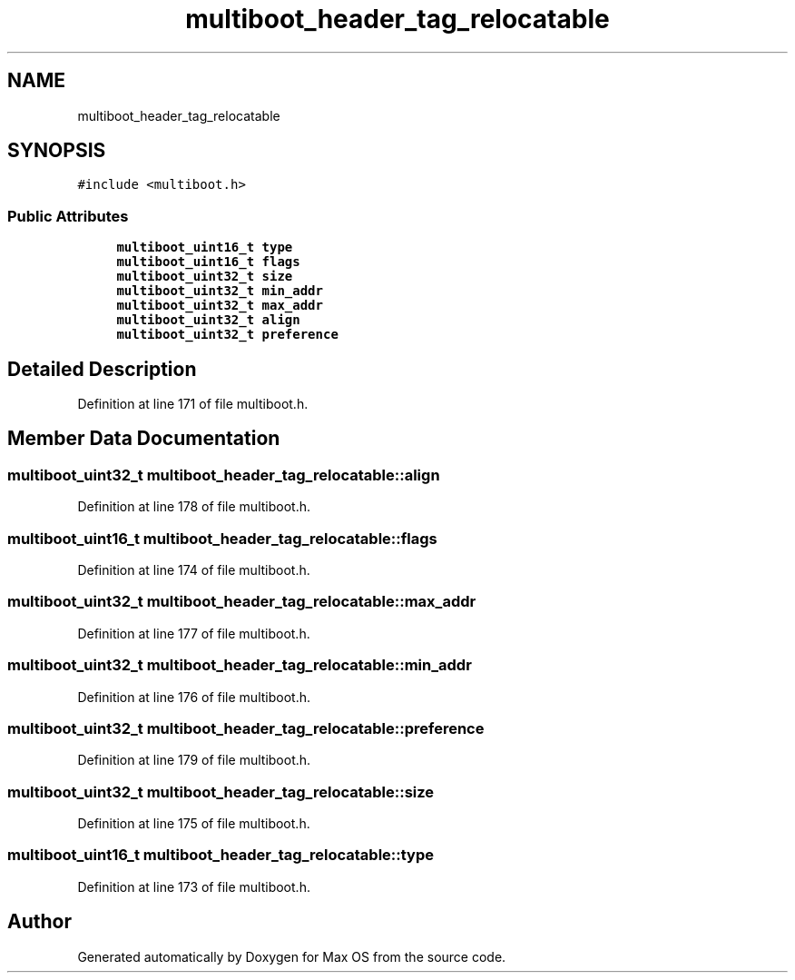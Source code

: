 .TH "multiboot_header_tag_relocatable" 3 "Mon Jan 15 2024" "Version 0.1" "Max OS" \" -*- nroff -*-
.ad l
.nh
.SH NAME
multiboot_header_tag_relocatable
.SH SYNOPSIS
.br
.PP
.PP
\fC#include <multiboot\&.h>\fP
.SS "Public Attributes"

.in +1c
.ti -1c
.RI "\fBmultiboot_uint16_t\fP \fBtype\fP"
.br
.ti -1c
.RI "\fBmultiboot_uint16_t\fP \fBflags\fP"
.br
.ti -1c
.RI "\fBmultiboot_uint32_t\fP \fBsize\fP"
.br
.ti -1c
.RI "\fBmultiboot_uint32_t\fP \fBmin_addr\fP"
.br
.ti -1c
.RI "\fBmultiboot_uint32_t\fP \fBmax_addr\fP"
.br
.ti -1c
.RI "\fBmultiboot_uint32_t\fP \fBalign\fP"
.br
.ti -1c
.RI "\fBmultiboot_uint32_t\fP \fBpreference\fP"
.br
.in -1c
.SH "Detailed Description"
.PP 
Definition at line 171 of file multiboot\&.h\&.
.SH "Member Data Documentation"
.PP 
.SS "\fBmultiboot_uint32_t\fP multiboot_header_tag_relocatable::align"

.PP
Definition at line 178 of file multiboot\&.h\&.
.SS "\fBmultiboot_uint16_t\fP multiboot_header_tag_relocatable::flags"

.PP
Definition at line 174 of file multiboot\&.h\&.
.SS "\fBmultiboot_uint32_t\fP multiboot_header_tag_relocatable::max_addr"

.PP
Definition at line 177 of file multiboot\&.h\&.
.SS "\fBmultiboot_uint32_t\fP multiboot_header_tag_relocatable::min_addr"

.PP
Definition at line 176 of file multiboot\&.h\&.
.SS "\fBmultiboot_uint32_t\fP multiboot_header_tag_relocatable::preference"

.PP
Definition at line 179 of file multiboot\&.h\&.
.SS "\fBmultiboot_uint32_t\fP multiboot_header_tag_relocatable::size"

.PP
Definition at line 175 of file multiboot\&.h\&.
.SS "\fBmultiboot_uint16_t\fP multiboot_header_tag_relocatable::type"

.PP
Definition at line 173 of file multiboot\&.h\&.

.SH "Author"
.PP 
Generated automatically by Doxygen for Max OS from the source code\&.
